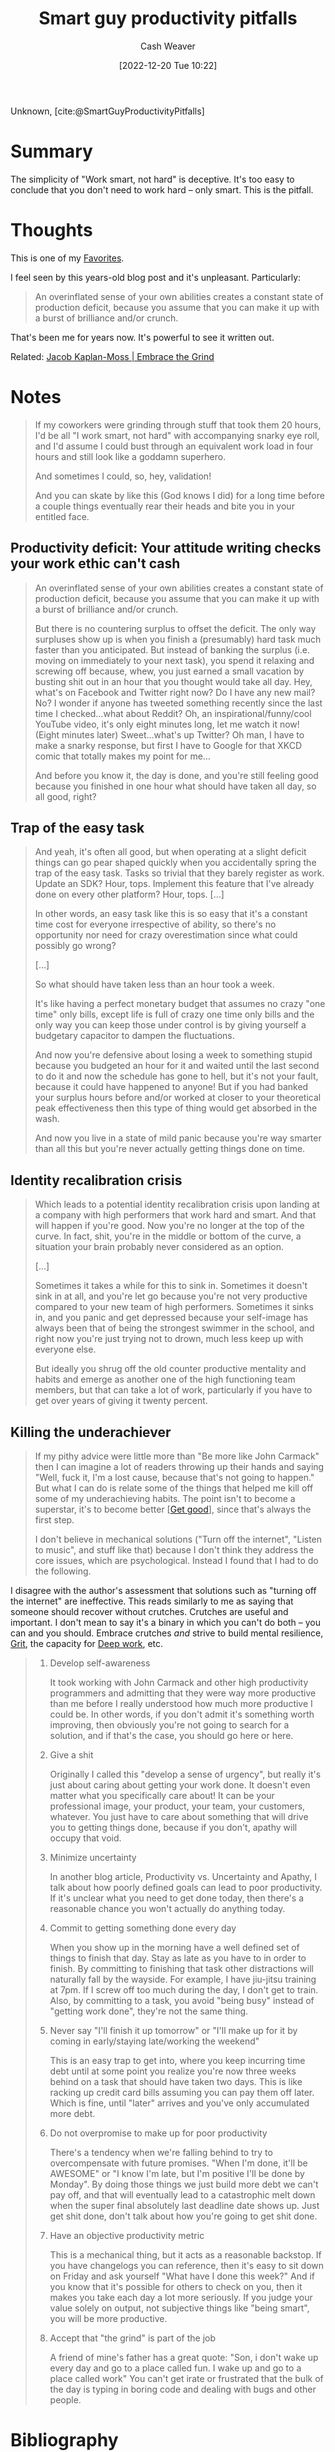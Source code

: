 :PROPERTIES:
:ROAM_REFS: [cite:@SmartGuyProductivityPitfalls]
:ID:       9ed16182-a4a5-4bf6-a5c7-b6196c6eca97
:LAST_MODIFIED: [2024-02-13 Tue 06:56]
:END:
#+title: Smart guy productivity pitfalls
#+hugo_custom_front_matter: :slug "9ed16182-a4a5-4bf6-a5c7-b6196c6eca97"
#+author: Cash Weaver
#+date: [2022-12-20 Tue 10:22]
#+filetags: :reference:

Unknown, [cite:@SmartGuyProductivityPitfalls]

* Summary

The simplicity of "Work smart, not hard" is deceptive. It's too easy to conclude that you don't need to work hard -- only smart. This is the pitfall.

* Thoughts

This is one of my [[id:2a586a0e-eddc-4903-9c90-7e3a91e3204c][Favorites]].

I feel seen by this years-old blog post and it's unpleasant. Particularly:

#+begin_quote
An overinflated sense of your own abilities creates a constant state of production deficit, because you assume that you can make it up with a burst of brilliance and/or crunch.
#+end_quote

That's been me for years now. It's powerful to see it written out.

Related: [[id:bdbd9f73-c91e-4979-ae15-f5682ebca630][Jacob Kaplan-Moss | Embrace the Grind]]

* Notes
#+begin_quote
If my coworkers were grinding through stuff that took them 20 hours, I'd be all "I work smart, not hard" with accompanying snarky eye roll, and I'd assume I could bust through an equivalent work load in four hours and still look like a goddamn superhero.

And sometimes I could, so, hey, validation!

And you can skate by like this (God knows I did) for a long time before a couple things eventually rear their heads and bite you in your entitled face.
#+end_quote

** Productivity deficit: Your attitude writing checks your work ethic can't cash

#+begin_quote
An overinflated sense of your own abilities creates a constant state of production deficit, because you assume that you can make it up with a burst of brilliance and/or crunch.

But there is no countering surplus to offset the deficit.  The only way surpluses show up is when you finish a (presumably) hard task much faster than you anticipated.  But instead of banking the surplus (i.e. moving on immediately to your next task), you spend it relaxing and screwing off because, whew, you just earned a small vacation by busting shit out in an hour that you thought would take all day.  Hey, what's on Facebook and Twitter right now?  Do I have any new mail?  No?  I wonder if anyone has tweeted something recently since the last time I checked...what about Reddit?  Oh, an inspirational/funny/cool YouTube video, it's only eight minutes long, let me watch it now!  (Eight minutes later) Sweet...what's up Twitter?  Oh man, I have to make a snarky response, but first I have to Google for that XKCD comic that totally makes my point for me...

And before you know it, the day is done, and you're still feeling good because you finished in one hour what should have taken all day, so all good, right?
#+end_quote

** Trap of the easy task

#+begin_quote
And yeah, it's often all good, but when operating at a slight deficit things can go pear shaped quickly when you accidentally spring the trap of the easy task.  Tasks so trivial that they barely register as work.  Update an SDK?  Hour, tops.  Implement this feature that I've already done on every other platform?  Hour, tops. [...]

In other words, an easy task like this is so easy that it's a constant time cost for everyone irrespective of ability, so there's no opportunity nor need for crazy overestimation since what could possibly go wrong?

[...]

So what should have taken less than an hour took a week.

It's like having a perfect monetary budget that assumes no crazy "one time" only bills, except life is full of crazy one time only bills and the only way you can keep those under control is by giving yourself a budgetary capacitor to dampen the fluctuations.

And now you're defensive about losing a week to something stupid because you budgeted an hour for it and waited until the last second to do it and now the schedule has gone to hell, but it's not your fault, because it could have happened to anyone!  But if you had banked your surplus hours before and/or worked at closer to your theoretical peak effectiveness then this type of thing would get absorbed in the wash.

And now you live in a state of mild panic because you're way smarter than all this but you're never actually getting things done on time.
#+end_quote

** Identity recalibration crisis

#+begin_quote
Which leads to a potential identity recalibration crisis upon landing at a company with high performers that work hard and smart.  And that will happen if you're good.  Now you're no longer at the top of the curve.  In fact, shit, you're in the middle or bottom of the curve, a situation your brain probably never considered as an option.

[...]

Sometimes it takes a while for this to sink in.  Sometimes it doesn't sink in at all, and you're let go because you're not very productive compared to your new team of high performers.  Sometimes it sinks in, and you panic and get depressed because your self-image has always been that of being the strongest swimmer in the school, and right now you're just trying not to drown, much less keep up with everyone else.

But ideally you shrug off the old counter productive mentality and habits and emerge as another one of the high functioning team members, but that can take a lot of work, particularly if you have to get over years of giving it twenty percent.
#+end_quote

** Killing the underachiever

#+begin_quote
If my pithy advice were little more than "Be more like John Carmack" then I can imagine a lot of readers throwing up their hands and saying "Well, fuck it, I'm a lost cause, because that's not going to happen."  But what I can do is relate some of the things that helped me kill off some of my underachieving habits.  The point isn't to become a superstar, it's to become better [[[id:d797ba44-b962-4d6e-9b71-38ca49d070ce][Get good]]], since that's always the first step.

I don't believe in mechanical solutions ("Turn off the internet", "Listen to music", and stuff like that) because I don't think they address the core issues, which are psychological.  Instead I found that I had to do the following.
#+end_quote

I disagree with the author's assessment that solutions such as "turning off the internet" are ineffective. This reads similarly to me as saying that someone should recover without crutches. Crutches are useful and important. I don't mean to say it's a binary in which you can't do both -- you can and you should. Embrace crutches /and/ strive to build mental resilience, [[id:b08bf4f7-76cd-41e9-973f-83d2a60de9aa][Grit]], the capacity for [[id:82d1d3b6-dd55-43bf-828e-b34508ac136c][Deep work]], etc.

#+begin_quote
1. Develop self-awareness

   It took working with John Carmack and other high productivity programmers and admitting that they were way more productive than me before I really understood how much more productive I could be.  In other words, if you don't admit it's something worth improving, then obviously you're not going to search for a solution, and if that's the case, you should go here or here.
1. Give a shit

   Originally I called this "develop a sense of urgency", but really it's just about caring about getting your work done.  It doesn't even matter what you specifically care about!  It can be your professional image, your product, your team, your customers, whatever.  You just have to care about something that will drive you to getting things done, because if you don't, apathy will occupy that void.
1. Minimize uncertainty

   In another blog article, Productivity vs. Uncertainty and Apathy, I talk about how poorly defined goals can lead to poor productivity.  If it's unclear what you need to get done today, then there's a reasonable chance you won't actually do anything today.
1. Commit to getting something done every day

   When you show up in the morning have a well defined set of things to finish that day.  Stay as late as you have to in order to finish.  By committing to finishing that task other distractions will naturally fall by the wayside.  For example, I have jiu-jitsu training at 7pm.  If I screw off too much during the day, I don't get to train.  Also, by committing to a task, you avoid "being busy" instead of "getting work done", they're not the same thing.
1. Never say "I'll finish it up tomorrow" or "I'll make up for it by coming in early/staying late/working the weekend"

   This is an easy trap to get into, where you keep incurring time debt until at some point you realize you're now three weeks behind on a task that should have taken two days.  This is like racking up credit card bills assuming you can pay them off later.  Which is fine, until "later" arrives and you've only accumulated more debt.
1. Do not overpromise to make up for poor productivity

   There's a tendency when we're falling behind to try to overcompensate with future promises.  "When I'm done, it'll be AWESOME" or "I know I'm late, but I'm positive I'll be done by Monday".  By doing those things we just build more debt we can't pay off, and that will eventually lead to a catastrophic melt down when the super final absolutely last deadline date shows up.  Just get shit done, don't talk about how you're going to get shit done.
1. Have an objective productivity metric

   This is a mechanical thing, but it acts as a reasonable backstop.  If you have changelogs you can reference, then it's easy to sit down on Friday and ask yourself "What have I done this week?"  And if you know that it's possible for others to check on you, then it makes you take each day a lot more seriously.  If you judge your value solely on output, not subjective things like "being smart", you will be more productive.
1. Accept that "the grind" is part of the job

   A friend of mine's father has a great quote: "Son, i don't wake up every day and go to a place called fun. I wake up and go to a place called work"  You can't get irate or frustrated that the bulk of the day is typing in boring code and dealing with bugs and other people.
#+end_quote

* Flashcards :noexport:
** Summarize :fc:
:PROPERTIES:
:CREATED: [2023-06-22 Thu 20:25]
:FC_CREATED: 2023-06-23T03:26:00Z
:FC_TYPE:  double
:ID:       2b9d5976-1248-447b-a612-f20c051de310
:END:
:REVIEW_DATA:
| position | ease | box | interval | due                  |
|----------+------+-----+----------+----------------------|
| front    | 2.50 |   7 |   230.58 | 2024-07-05T05:39:18Z |
| back     | 2.20 |   7 |   144.31 | 2024-06-09T22:24:57Z |
:END:

[[id:9ed16182-a4a5-4bf6-a5c7-b6196c6eca97][Smart Guy Productivity Pitfalls]]

*** Back

- "Work smart, not hard" is better phrased as: "Work smart *and* hard"
- Don't waste your effort but recognize you *still need to put in effort*
- An overinflated sense of your own abilities creates a constant state of production deficit, because you assume that you can make it up with a burst of brilliance and/or crunch.
*** Source
[cite:@SmartGuyProductivityPitfalls]
* Bibliography
#+print_bibliography:
